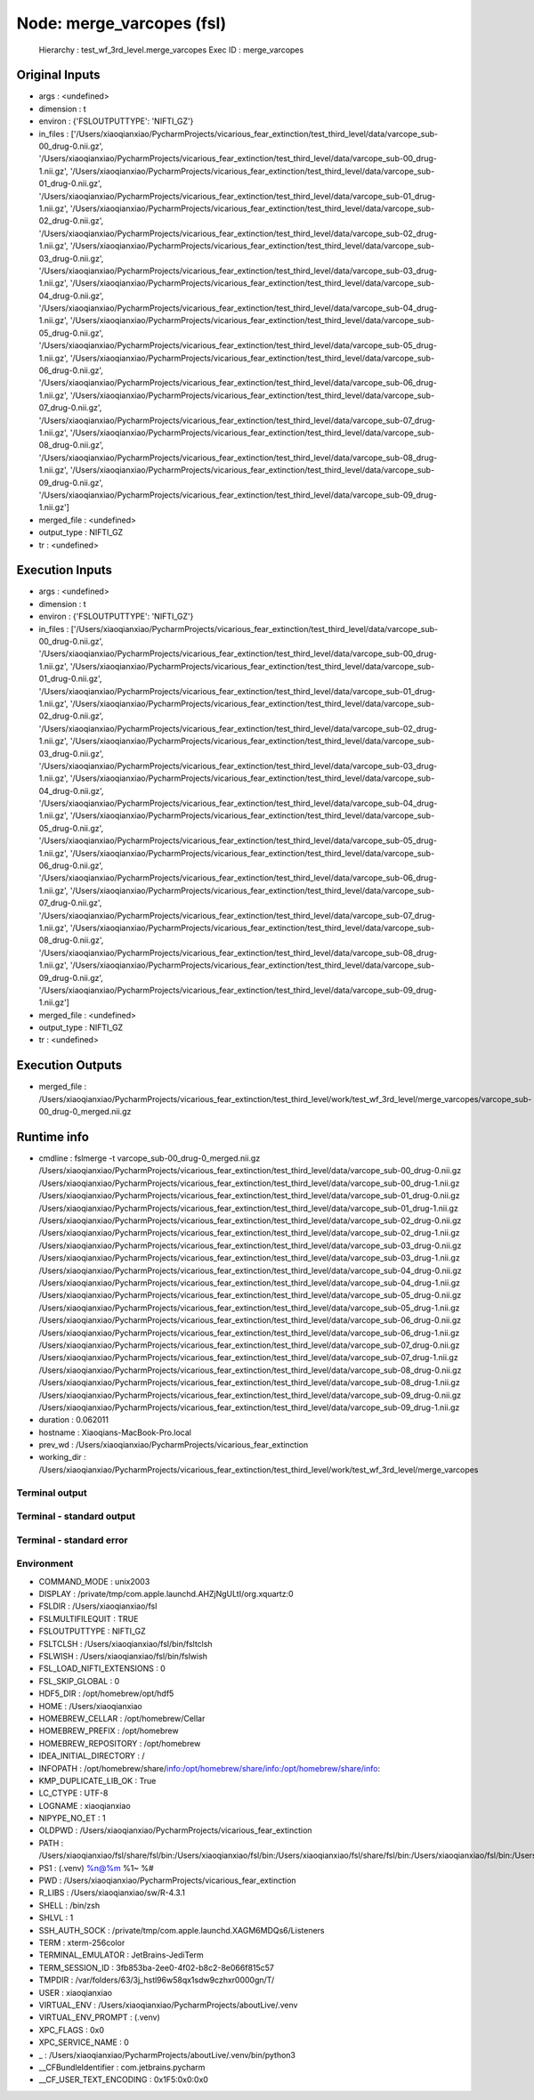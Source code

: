 Node: merge_varcopes (fsl)
==========================


 Hierarchy : test_wf_3rd_level.merge_varcopes
 Exec ID : merge_varcopes


Original Inputs
---------------


* args : <undefined>
* dimension : t
* environ : {'FSLOUTPUTTYPE': 'NIFTI_GZ'}
* in_files : ['/Users/xiaoqianxiao/PycharmProjects/vicarious_fear_extinction/test_third_level/data/varcope_sub-00_drug-0.nii.gz', '/Users/xiaoqianxiao/PycharmProjects/vicarious_fear_extinction/test_third_level/data/varcope_sub-00_drug-1.nii.gz', '/Users/xiaoqianxiao/PycharmProjects/vicarious_fear_extinction/test_third_level/data/varcope_sub-01_drug-0.nii.gz', '/Users/xiaoqianxiao/PycharmProjects/vicarious_fear_extinction/test_third_level/data/varcope_sub-01_drug-1.nii.gz', '/Users/xiaoqianxiao/PycharmProjects/vicarious_fear_extinction/test_third_level/data/varcope_sub-02_drug-0.nii.gz', '/Users/xiaoqianxiao/PycharmProjects/vicarious_fear_extinction/test_third_level/data/varcope_sub-02_drug-1.nii.gz', '/Users/xiaoqianxiao/PycharmProjects/vicarious_fear_extinction/test_third_level/data/varcope_sub-03_drug-0.nii.gz', '/Users/xiaoqianxiao/PycharmProjects/vicarious_fear_extinction/test_third_level/data/varcope_sub-03_drug-1.nii.gz', '/Users/xiaoqianxiao/PycharmProjects/vicarious_fear_extinction/test_third_level/data/varcope_sub-04_drug-0.nii.gz', '/Users/xiaoqianxiao/PycharmProjects/vicarious_fear_extinction/test_third_level/data/varcope_sub-04_drug-1.nii.gz', '/Users/xiaoqianxiao/PycharmProjects/vicarious_fear_extinction/test_third_level/data/varcope_sub-05_drug-0.nii.gz', '/Users/xiaoqianxiao/PycharmProjects/vicarious_fear_extinction/test_third_level/data/varcope_sub-05_drug-1.nii.gz', '/Users/xiaoqianxiao/PycharmProjects/vicarious_fear_extinction/test_third_level/data/varcope_sub-06_drug-0.nii.gz', '/Users/xiaoqianxiao/PycharmProjects/vicarious_fear_extinction/test_third_level/data/varcope_sub-06_drug-1.nii.gz', '/Users/xiaoqianxiao/PycharmProjects/vicarious_fear_extinction/test_third_level/data/varcope_sub-07_drug-0.nii.gz', '/Users/xiaoqianxiao/PycharmProjects/vicarious_fear_extinction/test_third_level/data/varcope_sub-07_drug-1.nii.gz', '/Users/xiaoqianxiao/PycharmProjects/vicarious_fear_extinction/test_third_level/data/varcope_sub-08_drug-0.nii.gz', '/Users/xiaoqianxiao/PycharmProjects/vicarious_fear_extinction/test_third_level/data/varcope_sub-08_drug-1.nii.gz', '/Users/xiaoqianxiao/PycharmProjects/vicarious_fear_extinction/test_third_level/data/varcope_sub-09_drug-0.nii.gz', '/Users/xiaoqianxiao/PycharmProjects/vicarious_fear_extinction/test_third_level/data/varcope_sub-09_drug-1.nii.gz']
* merged_file : <undefined>
* output_type : NIFTI_GZ
* tr : <undefined>


Execution Inputs
----------------


* args : <undefined>
* dimension : t
* environ : {'FSLOUTPUTTYPE': 'NIFTI_GZ'}
* in_files : ['/Users/xiaoqianxiao/PycharmProjects/vicarious_fear_extinction/test_third_level/data/varcope_sub-00_drug-0.nii.gz', '/Users/xiaoqianxiao/PycharmProjects/vicarious_fear_extinction/test_third_level/data/varcope_sub-00_drug-1.nii.gz', '/Users/xiaoqianxiao/PycharmProjects/vicarious_fear_extinction/test_third_level/data/varcope_sub-01_drug-0.nii.gz', '/Users/xiaoqianxiao/PycharmProjects/vicarious_fear_extinction/test_third_level/data/varcope_sub-01_drug-1.nii.gz', '/Users/xiaoqianxiao/PycharmProjects/vicarious_fear_extinction/test_third_level/data/varcope_sub-02_drug-0.nii.gz', '/Users/xiaoqianxiao/PycharmProjects/vicarious_fear_extinction/test_third_level/data/varcope_sub-02_drug-1.nii.gz', '/Users/xiaoqianxiao/PycharmProjects/vicarious_fear_extinction/test_third_level/data/varcope_sub-03_drug-0.nii.gz', '/Users/xiaoqianxiao/PycharmProjects/vicarious_fear_extinction/test_third_level/data/varcope_sub-03_drug-1.nii.gz', '/Users/xiaoqianxiao/PycharmProjects/vicarious_fear_extinction/test_third_level/data/varcope_sub-04_drug-0.nii.gz', '/Users/xiaoqianxiao/PycharmProjects/vicarious_fear_extinction/test_third_level/data/varcope_sub-04_drug-1.nii.gz', '/Users/xiaoqianxiao/PycharmProjects/vicarious_fear_extinction/test_third_level/data/varcope_sub-05_drug-0.nii.gz', '/Users/xiaoqianxiao/PycharmProjects/vicarious_fear_extinction/test_third_level/data/varcope_sub-05_drug-1.nii.gz', '/Users/xiaoqianxiao/PycharmProjects/vicarious_fear_extinction/test_third_level/data/varcope_sub-06_drug-0.nii.gz', '/Users/xiaoqianxiao/PycharmProjects/vicarious_fear_extinction/test_third_level/data/varcope_sub-06_drug-1.nii.gz', '/Users/xiaoqianxiao/PycharmProjects/vicarious_fear_extinction/test_third_level/data/varcope_sub-07_drug-0.nii.gz', '/Users/xiaoqianxiao/PycharmProjects/vicarious_fear_extinction/test_third_level/data/varcope_sub-07_drug-1.nii.gz', '/Users/xiaoqianxiao/PycharmProjects/vicarious_fear_extinction/test_third_level/data/varcope_sub-08_drug-0.nii.gz', '/Users/xiaoqianxiao/PycharmProjects/vicarious_fear_extinction/test_third_level/data/varcope_sub-08_drug-1.nii.gz', '/Users/xiaoqianxiao/PycharmProjects/vicarious_fear_extinction/test_third_level/data/varcope_sub-09_drug-0.nii.gz', '/Users/xiaoqianxiao/PycharmProjects/vicarious_fear_extinction/test_third_level/data/varcope_sub-09_drug-1.nii.gz']
* merged_file : <undefined>
* output_type : NIFTI_GZ
* tr : <undefined>


Execution Outputs
-----------------


* merged_file : /Users/xiaoqianxiao/PycharmProjects/vicarious_fear_extinction/test_third_level/work/test_wf_3rd_level/merge_varcopes/varcope_sub-00_drug-0_merged.nii.gz


Runtime info
------------


* cmdline : fslmerge -t varcope_sub-00_drug-0_merged.nii.gz /Users/xiaoqianxiao/PycharmProjects/vicarious_fear_extinction/test_third_level/data/varcope_sub-00_drug-0.nii.gz /Users/xiaoqianxiao/PycharmProjects/vicarious_fear_extinction/test_third_level/data/varcope_sub-00_drug-1.nii.gz /Users/xiaoqianxiao/PycharmProjects/vicarious_fear_extinction/test_third_level/data/varcope_sub-01_drug-0.nii.gz /Users/xiaoqianxiao/PycharmProjects/vicarious_fear_extinction/test_third_level/data/varcope_sub-01_drug-1.nii.gz /Users/xiaoqianxiao/PycharmProjects/vicarious_fear_extinction/test_third_level/data/varcope_sub-02_drug-0.nii.gz /Users/xiaoqianxiao/PycharmProjects/vicarious_fear_extinction/test_third_level/data/varcope_sub-02_drug-1.nii.gz /Users/xiaoqianxiao/PycharmProjects/vicarious_fear_extinction/test_third_level/data/varcope_sub-03_drug-0.nii.gz /Users/xiaoqianxiao/PycharmProjects/vicarious_fear_extinction/test_third_level/data/varcope_sub-03_drug-1.nii.gz /Users/xiaoqianxiao/PycharmProjects/vicarious_fear_extinction/test_third_level/data/varcope_sub-04_drug-0.nii.gz /Users/xiaoqianxiao/PycharmProjects/vicarious_fear_extinction/test_third_level/data/varcope_sub-04_drug-1.nii.gz /Users/xiaoqianxiao/PycharmProjects/vicarious_fear_extinction/test_third_level/data/varcope_sub-05_drug-0.nii.gz /Users/xiaoqianxiao/PycharmProjects/vicarious_fear_extinction/test_third_level/data/varcope_sub-05_drug-1.nii.gz /Users/xiaoqianxiao/PycharmProjects/vicarious_fear_extinction/test_third_level/data/varcope_sub-06_drug-0.nii.gz /Users/xiaoqianxiao/PycharmProjects/vicarious_fear_extinction/test_third_level/data/varcope_sub-06_drug-1.nii.gz /Users/xiaoqianxiao/PycharmProjects/vicarious_fear_extinction/test_third_level/data/varcope_sub-07_drug-0.nii.gz /Users/xiaoqianxiao/PycharmProjects/vicarious_fear_extinction/test_third_level/data/varcope_sub-07_drug-1.nii.gz /Users/xiaoqianxiao/PycharmProjects/vicarious_fear_extinction/test_third_level/data/varcope_sub-08_drug-0.nii.gz /Users/xiaoqianxiao/PycharmProjects/vicarious_fear_extinction/test_third_level/data/varcope_sub-08_drug-1.nii.gz /Users/xiaoqianxiao/PycharmProjects/vicarious_fear_extinction/test_third_level/data/varcope_sub-09_drug-0.nii.gz /Users/xiaoqianxiao/PycharmProjects/vicarious_fear_extinction/test_third_level/data/varcope_sub-09_drug-1.nii.gz
* duration : 0.062011
* hostname : Xiaoqians-MacBook-Pro.local
* prev_wd : /Users/xiaoqianxiao/PycharmProjects/vicarious_fear_extinction
* working_dir : /Users/xiaoqianxiao/PycharmProjects/vicarious_fear_extinction/test_third_level/work/test_wf_3rd_level/merge_varcopes


Terminal output
~~~~~~~~~~~~~~~


 


Terminal - standard output
~~~~~~~~~~~~~~~~~~~~~~~~~~


 


Terminal - standard error
~~~~~~~~~~~~~~~~~~~~~~~~~


 


Environment
~~~~~~~~~~~


* COMMAND_MODE : unix2003
* DISPLAY : /private/tmp/com.apple.launchd.AHZjNgULtI/org.xquartz:0
* FSLDIR : /Users/xiaoqianxiao/fsl
* FSLMULTIFILEQUIT : TRUE
* FSLOUTPUTTYPE : NIFTI_GZ
* FSLTCLSH : /Users/xiaoqianxiao/fsl/bin/fsltclsh
* FSLWISH : /Users/xiaoqianxiao/fsl/bin/fslwish
* FSL_LOAD_NIFTI_EXTENSIONS : 0
* FSL_SKIP_GLOBAL : 0
* HDF5_DIR : /opt/homebrew/opt/hdf5
* HOME : /Users/xiaoqianxiao
* HOMEBREW_CELLAR : /opt/homebrew/Cellar
* HOMEBREW_PREFIX : /opt/homebrew
* HOMEBREW_REPOSITORY : /opt/homebrew
* IDEA_INITIAL_DIRECTORY : /
* INFOPATH : /opt/homebrew/share/info:/opt/homebrew/share/info:/opt/homebrew/share/info:
* KMP_DUPLICATE_LIB_OK : True
* LC_CTYPE : UTF-8
* LOGNAME : xiaoqianxiao
* NIPYPE_NO_ET : 1
* OLDPWD : /Users/xiaoqianxiao/PycharmProjects/vicarious_fear_extinction
* PATH : /Users/xiaoqianxiao/fsl/share/fsl/bin:/Users/xiaoqianxiao/fsl/bin:/Users/xiaoqianxiao/fsl/share/fsl/bin:/Users/xiaoqianxiao/fsl/bin:/Users/xiaoqianxiao/PycharmProjects/aboutLive/.venv/bin:/opt/homebrew/bin:/opt/homebrew/sbin:/Library/Frameworks/Python.framework/Versions/3.10/bin:/Users/xiaoqianxiao/.pyenv/shims:/Users/xiaoqianxiao/.local/bin:/Users/xiaoqianxiao/abin:/Users/xiaoqianxiao/tool:/Users/xiaoqianxiao/fsl/bin:/Users/xiaoqianxiao/fsl/share/fsl/bin:/Library/Frameworks/Python.framework/Versions/3.12/bin:/usr/local/bin:/System/Cryptexes/App/usr/bin:/usr/bin:/bin:/usr/sbin:/sbin:/var/run/com.apple.security.cryptexd/codex.system/bootstrap/usr/local/bin:/var/run/com.apple.security.cryptexd/codex.system/bootstrap/usr/bin:/var/run/com.apple.security.cryptexd/codex.system/bootstrap/usr/appleinternal/bin:/opt/X11/bin:/Users/xiaoqianxiao/.fw:/opt/homebrew/opt/python/libexec/bin:/Users/xiaoqianxiao/abin
* PS1 : (.venv) %n@%m %1~ %# 
* PWD : /Users/xiaoqianxiao/PycharmProjects/vicarious_fear_extinction
* R_LIBS : /Users/xiaoqianxiao/sw/R-4.3.1
* SHELL : /bin/zsh
* SHLVL : 1
* SSH_AUTH_SOCK : /private/tmp/com.apple.launchd.XAGM6MDQs6/Listeners
* TERM : xterm-256color
* TERMINAL_EMULATOR : JetBrains-JediTerm
* TERM_SESSION_ID : 3fb853ba-2ee0-4f02-b8c2-8e066f815c57
* TMPDIR : /var/folders/63/3j_hstl96w58qx1sdw9czhxr0000gn/T/
* USER : xiaoqianxiao
* VIRTUAL_ENV : /Users/xiaoqianxiao/PycharmProjects/aboutLive/.venv
* VIRTUAL_ENV_PROMPT : (.venv) 
* XPC_FLAGS : 0x0
* XPC_SERVICE_NAME : 0
* _ : /Users/xiaoqianxiao/PycharmProjects/aboutLive/.venv/bin/python3
* __CFBundleIdentifier : com.jetbrains.pycharm
* __CF_USER_TEXT_ENCODING : 0x1F5:0x0:0x0

